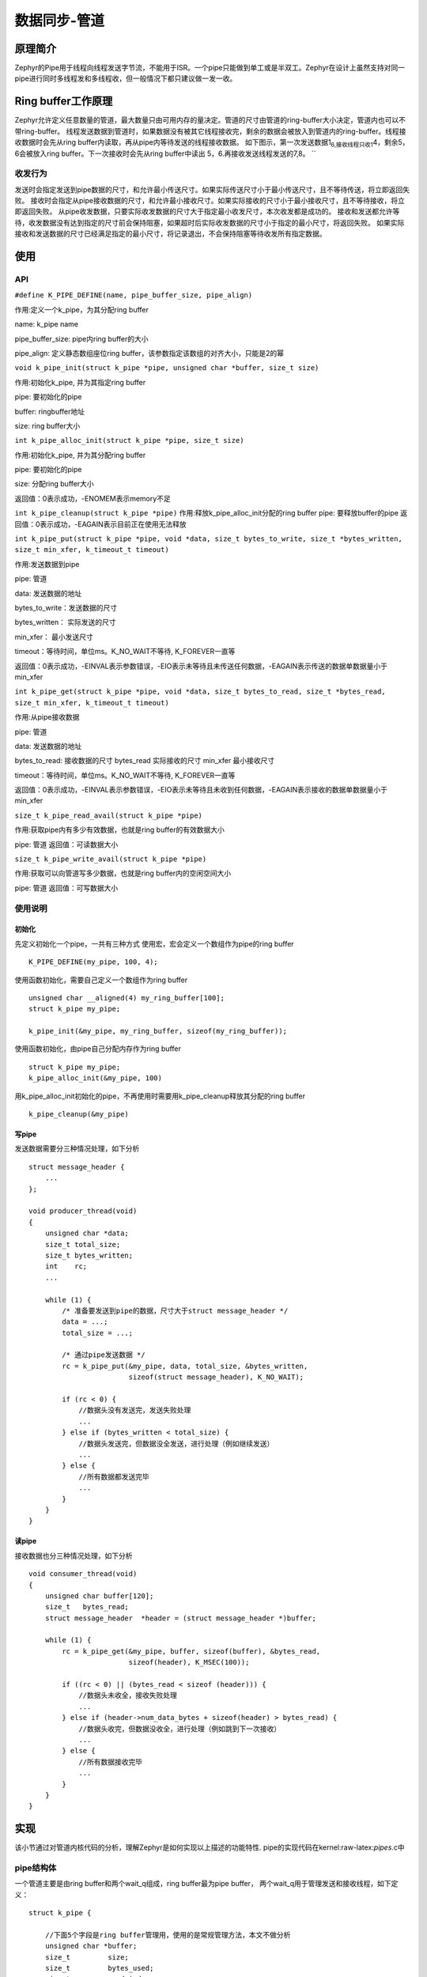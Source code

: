 .. _kernel_pipe:


数据同步-管道
###############

原理简介
========

Zephyr的Pipe用于线程向线程发送字节流，不能用于ISR。一个pipe只能做到单工或是半双工。Zephyr在设计上虽然支持对同一pipe进行同时多线程发和多线程收，但一般情况下都只建议做一发一收。

Ring buffer工作原理
====================
Zephyr允许定义任意数量的管道，最大数量只由可用内存的量决定。管道的尺寸由管道的ring-buffer大小决定，管道内也可以不带ring-buffer。
线程发送数据到管道时，如果数据没有被其它线程接收完，剩余的数据会被放入到管道内的ring-buffer。线程接收数据时会先从ring
buffer内读取，再从pipe内等待发送的线程接收数据。
如下图示，第一次发送数据1\ :sub:`6,接收线程只收1`\ 4，剩余5，6会被放入ring
buffer。下一次接收时会先从ring buffer中读出
5，6.再接收发送线程发送的7,8。 |image0|
``

收发行为
--------

发送时会指定发送到pipe数据的尺寸，和允许最小传送尺寸。如果实际传送尺寸小于最小传送尺寸，且不等待传送，将立即返回失败。
接收时会指定从pipe接收数据的尺寸，和允许最小接收尺寸。如果实际接收的尺寸小于最小接收尺寸，且不等待接收，将立即返回失败。
从pipe收发数据，只要实际收发数据的尺寸大于指定最小收发尺寸，本次收发都是成功的。
接收和发送都允许等待，收发数据没有达到指定的尺寸前会保持阻塞，如果超时后实际收发数据的尺寸小于指定的最小尺寸，将返回失败。
如果实际接收和发送数据的尺寸已经满足指定的最小尺寸，将记录退出，不会保持阻塞等待收发所有指定数据。

使用
====

API
---

``#define K_PIPE_DEFINE(name, pipe_buffer_size, pipe_align)``

作用:定义一个k_pipe，为其分配ring buffer

name: k_pipe name

pipe_buffer_size: pipe内ring buffer的大小

pipe_align: 定义静态数组座位ring buffer，该参数指定该数组的对齐大小，只能是2的幂

``void k_pipe_init(struct k_pipe *pipe, unsigned char *buffer, size_t size)``

作用:初始化k_pipe, 并为其指定ring buffer

pipe: 要初始化的pipe

buffer: ringbuffer地址

size: ring buffer大小

``int k_pipe_alloc_init(struct k_pipe *pipe, size_t size)``

作用:初始化k_pipe, 并为其分配ring buffer

pipe: 要初始化的pipe

size: 分配ring buffer大小

返回值：0表示成功，-ENOMEM表示memory不足

``int k_pipe_cleanup(struct k_pipe *pipe)``
作用:释放k_pipe_alloc_init分配的ring buffer pipe: 要释放buffer的pipe
返回值：0表示成功，-EAGAIN表示目前正在使用无法释放

``int k_pipe_put(struct k_pipe *pipe, void *data, size_t bytes_to_write, size_t *bytes_written, size_t min_xfer, k_timeout_t timeout)``

作用:发送数据到pipe

pipe: 管道

data: 发送数据的地址

bytes_to_write：发送数据的尺寸

bytes_written： 实际发送的尺寸

min_xfer： 最小发送尺寸

timeout：等待时间，单位ms。K_NO_WAIT不等待, K_FOREVER一直等

返回值：0表示成功，-EINVAL表示参数错误，-EIO表示未等待且未传送任何数据，-EAGAIN表示传送的数据单数据量小于min_xfer

``int k_pipe_get(struct k_pipe *pipe, void *data, size_t bytes_to_read, size_t *bytes_read, size_t min_xfer, k_timeout_t timeout)``

作用:从pipe接收数据

pipe: 管道

data: 发送数据的地址

bytes_to_read: 接收数据的尺寸 bytes_read 实际接收的尺寸 min_xfer 最小接收尺寸

timeout：等待时间，单位ms。K_NO_WAIT不等待, K_FOREVER一直等

返回值：0表示成功，-EINVAL表示参数错误，-EIO表示未等待且未收到任何数据，-EAGAIN表示接收的数据单数据量小于min_xfer

``size_t k_pipe_read_avail(struct k_pipe *pipe)``

作用:获取pipe内有多少有效数据，也就是ring buffer的有效数据大小

pipe: 管道 返回值：可读数据大小

``size_t k_pipe_write_avail(struct k_pipe *pipe)``

作用:获取可以向管道写多少数据，也就是ring buffer内的空闲空间大小

pipe: 管道 返回值：可写数据大小

使用说明
--------

初始化
~~~~~~

先定义初始化一个pipe，一共有三种方式
使用宏，宏会定义一个数组作为pipe的ring buffer

::

   K_PIPE_DEFINE(my_pipe, 100, 4);

使用函数初始化，需要自己定义一个数组作为ring buffer

::

   unsigned char __aligned(4) my_ring_buffer[100];
   struct k_pipe my_pipe;

   k_pipe_init(&my_pipe, my_ring_buffer, sizeof(my_ring_buffer));

使用函数初始化，由pipe自己分配内存作为ring buffer

::

   struct k_pipe my_pipe;
   k_pipe_alloc_init(&my_pipe, 100)

用k_pipe_alloc_init初始化的pipe，不再使用时需要用k_pipe_cleanup释放其分配的ring buffer

::

   k_pipe_cleanup(&my_pipe)

写pipe
~~~~~~

发送数据需要分三种情况处理，如下分析

::

   struct message_header {
       ...
   };

   void producer_thread(void)
   {
       unsigned char *data;
       size_t total_size;
       size_t bytes_written;
       int    rc;
       ...

       while (1) {
           /* 准备要发送到pipe的数据，尺寸大于struct message_header */
           data = ...;
           total_size = ...;

           /* 通过pipe发送数据 */
           rc = k_pipe_put(&my_pipe, data, total_size, &bytes_written,
                           sizeof(struct message_header), K_NO_WAIT);

           if (rc < 0) {
               //数据头没有发送完，发送失败处理
               ...
           } else if (bytes_written < total_size) {
               //数据头发送完，但数据没全发送，进行处理（例如继续发送）
               ...
           } else {
               //所有数据都发送完毕
               ...
           }
       }
   }

读pipe
~~~~~~

接收数据也分三种情况处理，如下分析

::

   void consumer_thread(void)
   {
       unsigned char buffer[120];
       size_t   bytes_read;
       struct message_header  *header = (struct message_header *)buffer;

       while (1) {
           rc = k_pipe_get(&my_pipe, buffer, sizeof(buffer), &bytes_read,
                           sizeof(header), K_MSEC(100));

           if ((rc < 0) || (bytes_read < sizeof (header))) {
               //数据头未收全，接收失败处理
               ...
           } else if (header->num_data_bytes + sizeof(header) > bytes_read) {
               //数据头收完，但数据没收全，进行处理（例如跳到下一次接收）
               ...
           } else {
               //所有数据接收完毕
               ...
           }
       }
   }

实现
====

该小节通过对管道内核代码的分析，理解Zephyr是如何实现以上描述的功能特性.
pipe的实现代码在kernel:raw-latex:`\pipes`.c中

pipe结构体
----------

一个管道主要是由ring buffer和两个wait_q组成，ring buffer最为pipe
buffer， 两个wait_q用于管理发送和接收线程，如下定义：

::

   struct k_pipe {

       //下面5个字段是ring buffer管理用，使用的是常规管理方法，本文不做分析
       unsigned char *buffer;
       size_t         size;
       size_t         bytes_used;
       size_t         read_index;
       size_t         write_index;

       //同步锁
       struct k_spinlock lock;

       //两个wait_q，readers用于管理读pipe的线程，writers用于管理写pipe的线程
       struct {
           _wait_q_t      readers; /**< Reader wait queue */
           _wait_q_t      writers; /**< Writer wait queue */
       } wait_q;           /** Wait queue */

       //pipe flag，如果pipe的ring buffer是pipe分配的，该flag之为K_PIPE_FLAG_ALLOC
       uint8_t        flags;       /**< Flags */
   };


初始化
------

k_pipe_init和K_PIPE_DEFINE主要就是初始化ring buffer和两个wait_q,流程简单，查看代码即可。
这里看一下k_pipe_alloc_init和k_pipe_cleanup的流程
k_pipe_alloc_init->z_vrfy_k_pipe_alloc_init->z_impl_k_pipe_alloc_init

::

   int z_impl_k_pipe_alloc_init(struct k_pipe *pipe, size_t size)
   {
       void *buffer;
       int ret;

       if (size != 0U) {
           /从线程resource_pool内分配内存作为ring buffer
           buffer = z_thread_malloc(size);
           if (buffer != NULL) {
               //初始化pipe
               k_pipe_init(pipe, buffer, size);
               //标记该pipe用的ring buffer是自己分配的内存
               pipe->flags = K_PIPE_FLAG_ALLOC;
               ret = 0;
           } else {
               ret = -ENOMEM;
           }
       } else {
           //不需要ring buffer，直接进行初始化
           k_pipe_init(pipe, NULL, 0);
           ret = 0;
       }

       return ret;
   }


   int k_pipe_cleanup(struct k_pipe *pipe)
   {
       SYS_PORT_TRACING_OBJ_FUNC_ENTER(k_pipe, cleanup, pipe);

       //pipe使用中，不允许释放ring buffer
       CHECKIF(z_waitq_head(&pipe->wait_q.readers) != NULL ||
               z_waitq_head(&pipe->wait_q.writers) != NULL) {
           return -EAGAIN;
       }

       //检查ring buffer是从线程resource_pool分配，释放内存
       if ((pipe->flags & K_PIPE_FLAG_ALLOC) != 0U) {
           k_free(pipe->buffer);
           pipe->buffer = NULL;
           pipe->flags &= ~K_PIPE_FLAG_ALLOC;
       }

       return 0;
   }


写pipe
------

写pipe的函数调用关系如下：
k_pipe_put->z_vrfy_k_pipe_put->z_impl_k_pipe_put->z_pipe_put_internal
z_pipe_put_internal内主要做下面几件事

* 根据写pipe的数据长度，从readers wait_q中将读pipe的线程放入读pipe链表
* 将数据依次拷贝给读pipe链表中的线程
* 如果写数据还有剩余，将剩余数据放入pipe buffer中
* 发送数据达到最小尺寸，立即退出发送
* 发送数据未达到最小尺寸，等待发送超时

::

   int z_pipe_put_internal(struct k_pipe *pipe, struct k_pipe_async *async_desc,
                unsigned char *data, size_t bytes_to_write,
                size_t *bytes_written, size_t min_xfer,
                k_timeout_t timeout)
   {
       struct k_thread    *reader;
       struct k_pipe_desc *desc;
       sys_dlist_t    xfer_list;
       size_t         num_bytes_written = 0;
       size_t         bytes_copied;


       //参数判断
       CHECKIF((min_xfer > bytes_to_write) || bytes_written == NULL) {
           return -EINVAL;
       }

       k_spinlock_key_t key = k_spin_lock(&pipe->lock);

       //将等待读pipe的thread从readers wait_q中移除并加入到链表xfer_list中
       //最后一个读pipe的thread不加入到xfer_list中，而是直接放入到reader
       if (!pipe_xfer_prepare(&xfer_list, &reader, &pipe->wait_q.readers,
                   pipe->size - pipe->bytes_used, bytes_to_write,
                   min_xfer, timeout)) {
           k_spin_unlock(&pipe->lock, key);

           //读pipe的总量小于写pipe的min_xfer，且写pipe不等待，立即返回失败
           //该部分原理在pipe_xfer_prepare中分析
           *bytes_written = 0;

           return -EIO;
       }


       z_sched_lock();
       k_spin_unlock(&pipe->lock, key);

       //遍历读pipe thread 链表xfer_list
       struct k_thread *thread = (struct k_thread *)
                     sys_dlist_get(&xfer_list);
       while (thread != NULL) {
           //用pipe_xfer依次将写pipe的数据拷贝到读pipe thread中
           desc = (struct k_pipe_desc *)thread->base.swap_data;
           bytes_copied = pipe_xfer(desc->buffer, desc->bytes_to_xfer,
                         data + num_bytes_written,
                         bytes_to_write - num_bytes_written);

           num_bytes_written   += bytes_copied;
           desc->buffer        += bytes_copied;
           desc->bytes_to_xfer -= bytes_copied;

           //读pipe的thread已经拿到全部数据，被转为就绪
           z_ready_thread(thread);

           thread = (struct k_thread *)sys_dlist_get(&xfer_list);
       }


       //最后一个等待读pipe的线程从pipe中读取数据，因为可能数据可能读不够，因此不将其转为就绪态
       if (reader != NULL) {
           desc = (struct k_pipe_desc *)reader->base.swap_data;
           bytes_copied = pipe_xfer(desc->buffer, desc->bytes_to_xfer,
                         data + num_bytes_written,
                         bytes_to_write - num_bytes_written);

           num_bytes_written   += bytes_copied;
           desc->buffer        += bytes_copied;
           desc->bytes_to_xfer -= bytes_copied;
       }

       //写pipe数据如果还有剩余，放入pipe ring buffer
       num_bytes_written +=
           pipe_buffer_put(pipe, data + num_bytes_written,
                    bytes_to_write - num_bytes_written);

       //写pipe的数据如果已经消耗完，返回成功
       if (num_bytes_written == bytes_to_write) {
           *bytes_written = num_bytes_written;
           k_sched_unlock();

           return 0;
       }

       //如果写pipe已经达到最小传送尺寸min_xfer，立即返回成功不再等待
       if (!K_TIMEOUT_EQ(timeout, K_NO_WAIT)
           && num_bytes_written >= min_xfer
           && min_xfer > 0U) {
           *bytes_written = num_bytes_written;
           k_sched_unlock();

           return 0;
       }


       struct k_pipe_desc  pipe_desc;

       pipe_desc.buffer         = data + num_bytes_written;
       pipe_desc.bytes_to_xfer  = bytes_to_write - num_bytes_written;
       //如果写pipe数据未被读完且需要等待超时的，将线程加入到wirters wait_q，等待读pipe线程
       if (!K_TIMEOUT_EQ(timeout, K_NO_WAIT)) {
           _current->base.swap_data = &pipe_desc;

           k_spinlock_key_t key2 = k_spin_lock(&pipe->lock);
           z_sched_unlock_no_reschedule();
           (void)z_pend_curr(&pipe->lock, key2,
                    &pipe->wait_q.writers, timeout);
       } else {
           k_sched_unlock();
       }

       //计算实际写pipe数据，并和min_xfer比较，检查是否达到最小传送量
       *bytes_written = bytes_to_write - pipe_desc.bytes_to_xfer;
       int ret = pipe_return_code(min_xfer, pipe_desc.bytes_to_xfer,
                    bytes_to_write);

       return ret;
   }


读pipe
------

读pipe的函数调用关系如下：
k_pipe_get->z_vrfy_k_pipe_get->z_impl_k_pipe_get
z_impl_k_pipe_get的流程和写pipe是对称的，主要做下面几件事

* 根据读pipe的数据长度，从writers wait_q中将写pipe的线程放入
* 将pipe内ring buffer的数据拷贝给读pipe线程
* 写pipe链表中写pipe线程的数据依次拷贝给读pipe线程
* 如果写pipe线程链表的数据还有剩余，将其写到pipe buffer内
* 接收数据达到最小尺寸，立即退出接收
* 接收数据未达到最小尺寸，等待接收超时

::

   int z_impl_k_pipe_get(struct k_pipe *pipe, void *data, size_t bytes_to_read,
                size_t *bytes_read, size_t min_xfer, k_timeout_t timeout)
   {
       struct k_thread    *writer;
       struct k_pipe_desc *desc;
       sys_dlist_t    xfer_list;
       size_t         num_bytes_read = 0;
       size_t         bytes_copied;

       //检查参数
       CHECKIF((min_xfer > bytes_to_read) || bytes_read == NULL) {
           return -EINVAL;
       }

       k_spinlock_key_t key = k_spin_lock(&pipe->lock);

       //将等待写pipe的thread从writers wait_q中移除并加入到链表xfer_list中
       //最后一个读pipe的thread不加入到xfer_list中，而是直接放入到writer
       //这里计算长度没有考虑pipe buffer内的数据，因此链表内待接收数据和buffer数据的总和可能会大于读pipe需要的长度
       if (!pipe_xfer_prepare(&xfer_list, &writer, &pipe->wait_q.writers,
                   pipe->bytes_used, bytes_to_read,
                   min_xfer, timeout)) {
           k_spin_unlock(&pipe->lock, key);
           *bytes_read = 0;

           //写pipe的总量小于读pipe的min_xfer，且写pipe不等待，立即返回失败
           //该部分原理在pipe_xfer_prepare中分析

           return -EIO;
       }


       z_sched_lock();
       k_spin_unlock(&pipe->lock, key);

       //先从pipe buffer中读数据
       num_bytes_read = pipe_buffer_get(pipe, data, bytes_to_read);

       //遍历读pipe thread 链表xfer_list
       struct k_thread *thread = (struct k_thread *)
                     sys_dlist_get(&xfer_list);
       while ((thread != NULL) && (num_bytes_read < bytes_to_read)) {
           //用pipe_xfer依次将写pipe的thread的数据拷贝到读pipe thread中
           desc = (struct k_pipe_desc *)thread->base.swap_data;
           bytes_copied = pipe_xfer((uint8_t *)data + num_bytes_read,
                         bytes_to_read - num_bytes_read,
                         desc->buffer, desc->bytes_to_xfer);

           num_bytes_read       += bytes_copied;
           desc->buffer         += bytes_copied;
           desc->bytes_to_xfer  -= bytes_copied;

           //由于前面从pipe buffer中还接收了数据，因此链表未遍历完就可能将需要读的数据量读够
           if (num_bytes_read == bytes_to_read) {
               break;
           }

           //数据被读完的thread转为就绪太
           pipe_thread_ready(thread);

           thread = (struct k_thread *)sys_dlist_get(&xfer_list);
       }

       //buffer和链表内的数据都被读完了，还没读够长度，则从writer中读
       if ((writer != NULL) && (num_bytes_read < bytes_to_read)) {
           desc = (struct k_pipe_desc *)writer->base.swap_data;
           bytes_copied = pipe_xfer((uint8_t *)data + num_bytes_read,
                         bytes_to_read - num_bytes_read,
                         desc->buffer, desc->bytes_to_xfer);

           num_bytes_read       += bytes_copied;
           desc->buffer         += bytes_copied;
           desc->bytes_to_xfer  -= bytes_copied;
       }

       //由于前面从pipe buffer中还接收了数据，因此链表未遍历完就可能将需要读的数据量读够，链表中剩余的数据将放入pipe buffer
       while (thread != NULL) {
           desc = (struct k_pipe_desc *)thread->base.swap_data;
           bytes_copied = pipe_buffer_put(pipe, desc->buffer,
                           desc->bytes_to_xfer);

           desc->buffer         += bytes_copied;
           desc->bytes_to_xfer  -= bytes_copied;

           //链表中写pipe线程数据被放入pipe buffer后，该线程转为就绪态
           pipe_thread_ready(thread);

           thread = (struct k_thread *)sys_dlist_get(&xfer_list);
       }

       //由于前面从pipe buffer中和链表中还接收了数据，因此writer中的数据可能会有剩，需要将writer中的剩余数据放入到pipe buffer中
       //由于pipe buffer可能无法放下wirter中所有写pipe的数据，因此wirter线程不能转为就绪
       if (writer != NULL) {
           desc = (struct k_pipe_desc *)writer->base.swap_data;
           bytes_copied = pipe_buffer_put(pipe, desc->buffer,
                           desc->bytes_to_xfer);

           desc->buffer         += bytes_copied;
           desc->bytes_to_xfer  -= bytes_copied;
       }

       //数据读全，立即返回
       if (num_bytes_read == bytes_to_read) {
           k_sched_unlock();

           *bytes_read = num_bytes_read;

           SYS_PORT_TRACING_OBJ_FUNC_EXIT(k_pipe, get, pipe, timeout, 0);

           return 0;
       }

       //如果读pipe已经达到最小传送尺寸min_xfer，立即返回成功不再等待
       if (!K_TIMEOUT_EQ(timeout, K_NO_WAIT)
           && num_bytes_read >= min_xfer
           && min_xfer > 0U) {
           k_sched_unlock();

           *bytes_read = num_bytes_read;

           SYS_PORT_TRACING_OBJ_FUNC_EXIT(k_pipe, get, pipe, timeout, 0);

           return 0;
       }

       struct k_pipe_desc  pipe_desc;

       pipe_desc.buffer        = (uint8_t *)data + num_bytes_read;
       pipe_desc.bytes_to_xfer = bytes_to_read - num_bytes_read;
       //如果读pipe未达到最小尺寸且需要等待超时的，将线程加入到readers wait_q，等待写pipe线程
       if (!K_TIMEOUT_EQ(timeout, K_NO_WAIT)) {
           _current->base.swap_data = &pipe_desc;
           k_spinlock_key_t key2 = k_spin_lock(&pipe->lock);

           z_sched_unlock_no_reschedule();
           (void)z_pend_curr(&pipe->lock, key2,
                    &pipe->wait_q.readers, timeout);
       } else {
           k_sched_unlock();
       }

       //计算实际读pipe数据，并和min_xfer比较，检查是否达到最小传送量
       *bytes_read = bytes_to_read - pipe_desc.bytes_to_xfer;
       int ret = pipe_return_code(min_xfer, pipe_desc.bytes_to_xfer,
                    bytes_to_read);

       return ret;
   }

内部API
-------

从前面分析可以看出读写pipe的操作在流程上基本是对称的，都依赖于pipe_xfer_prepare，pipe_xfer。
另外就是操作pipe buffer： pipe_buffer_put/pipe_buffer_get，前面提到过pipe buffer的操作就是ring buffer操作，本文不做分析。 pipe_xfer_prepare传输列表准备，读写都是用的这个函数，至少传入的参数不一样

::

   static bool pipe_xfer_prepare(sys_dlist_t      *xfer_list,
                      struct k_thread **waiter,
                      _wait_q_t        *wait_q,
                      size_t            pipe_space,
                      size_t            bytes_to_xfer,
                      size_t            min_xfer,
                      k_timeout_t           timeout)
   {
       struct k_thread  *thread;
       struct k_pipe_desc *desc;
       size_t num_bytes = 0;

       //不等待的传送，检查需求是否大于最小尺寸，如果需求不满足最小尺寸就立即退出
       //对于写pipe来说：检查readers wait_q中等待读pipe线程需求的数据量是否大于要写的最小尺寸
       //对于读pipe来说：检查writers wait_q中等待写pipe线程拥有的数据量是否大于要读的最小尺寸
       if (K_TIMEOUT_EQ(timeout, K_NO_WAIT)) {
           _WAIT_Q_FOR_EACH(wait_q, thread) {
               desc = (struct k_pipe_desc *)thread->base.swap_data;

               num_bytes += desc->bytes_to_xfer;

               if (num_bytes >= bytes_to_xfer) {
                   break;
               }
           }

           if (num_bytes + pipe_space < min_xfer) {
               return false;
           }
       }


       sys_dlist_init(xfer_list);
       num_bytes = 0;

       //遍历writer或reader wait_q，按照需求数量的长度将线程加入链表xfer_list内，加入的同时从wait_q中移除
       while ((thread = z_waitq_head(wait_q)) != NULL) {
           desc = (struct k_pipe_desc *)thread->base.swap_data;
           num_bytes += desc->bytes_to_xfer;

           if (num_bytes > bytes_to_xfer) {
               //最后一个thread不会被加入到链表中，因为该thread的数据需求不会被全部满足
               break;
           }

           //其它thread会被从wait_q中移除并加入到链表中，这些thread的数据需求(读或写)将会被全部满足
           z_unpend_thread(thread);
           sys_dlist_append(xfer_list, &thread->base.qnode_dlist);
       }

       //将最后一个thread送出，外部会对没满足完的需求另做处理
       *waiter = (num_bytes > bytes_to_xfer) ? thread : NULL;

       return true;
   }

pipe_xfer非常简单就是copy数据：

::

   static size_t pipe_xfer(unsigned char *dest, size_t dest_size,
                const unsigned char *src, size_t src_size)
   {
       size_t num_bytes = MIN(dest_size, src_size);
       const unsigned char *end = src + num_bytes;

       while (src != end) {
           *dest = *src;
           dest++;
           src++;
       }

       return num_bytes;
   }

但也由此可知道，虽然pipe可以用来传送大量数据，但如果为了提高效率，减少数据copy还是使用消息列队等方式直接传送内存的指针比较好。

参考
====

https://docs.zephyrproject.org/latest/reference/kernel/data_passing/pipes.html

.. |image0| image:: ../../images/develop/kernel/pipe-b.png
